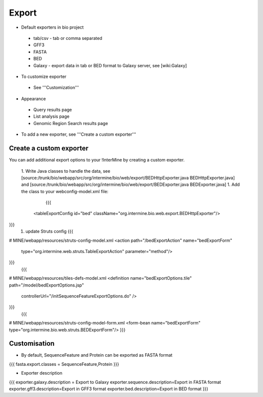 Export
================================

* Default exporters in bio project
 * tab/csv - tab or comma separated 
 * GFF3
 * FASTA
 * BED
 * Galaxy - export data in tab or BED format to Galaxy server, see [wiki:Galaxy]
* To customize exporter
 * See '''Customization'''
* Appearance
 * Query results page
 * List analysis page
 * Genomic Region Search results page
* To add a new exporter, see '''Create a custom exporter'''

Create a custom exporter
------------------------

You can add additional export options to your !InterMine by creating a custom exporter.

 1. Write Java classes to handle the data, see [source:/trunk/bio/webapp/src/org/intermine/bio/web/export/BEDHttpExporter.java BEDHttpExporter.java] and [source:/trunk/bio/webapp/src/org/intermine/bio/web/export/BEDExporter.java BEDExporter.java]
 1. Add the class to your webconfig-model.xml file:
    {{{
  <tableExportConfig id="bed" className="org.intermine.bio.web.export.BEDHttpExporter"/>
}}}
 1. update Struts config
    {{{
# MINE/webapp/resources/struts-config-model.xml
<action path="/bedExportAction" name="bedExportForm"
        type="org.intermine.web.struts.TableExportAction" parameter="method"/>
}}}
    {{{
# MINE/webapp/resources/tiles-defs-model.xml
<definition name="bedExportOptions.tile" path="/model/bedExportOptions.jsp"
  controllerUrl="/initSequenceFeatureExportOptions.do" />
}}}
    {{{
# MINE/webapp/resources/struts-config-model-form.xml
<form-bean name="bedExportForm" type="org.intermine.bio.web.struts.BEDExportForm"/>
}}}

Customisation
--------------

* By default, SequenceFeature and Protein can be exported as FASTA format
{{{
fasta.export.classes = SequenceFeature,Protein
}}}

* Exporter description
{{{
exporter.galaxy.description = Export to Galaxy
exporter.sequence.description=Export in FASTA format
exporter.gff3.description=Export in GFF3 format
exporter.bed.description=Export in BED format
}}}

